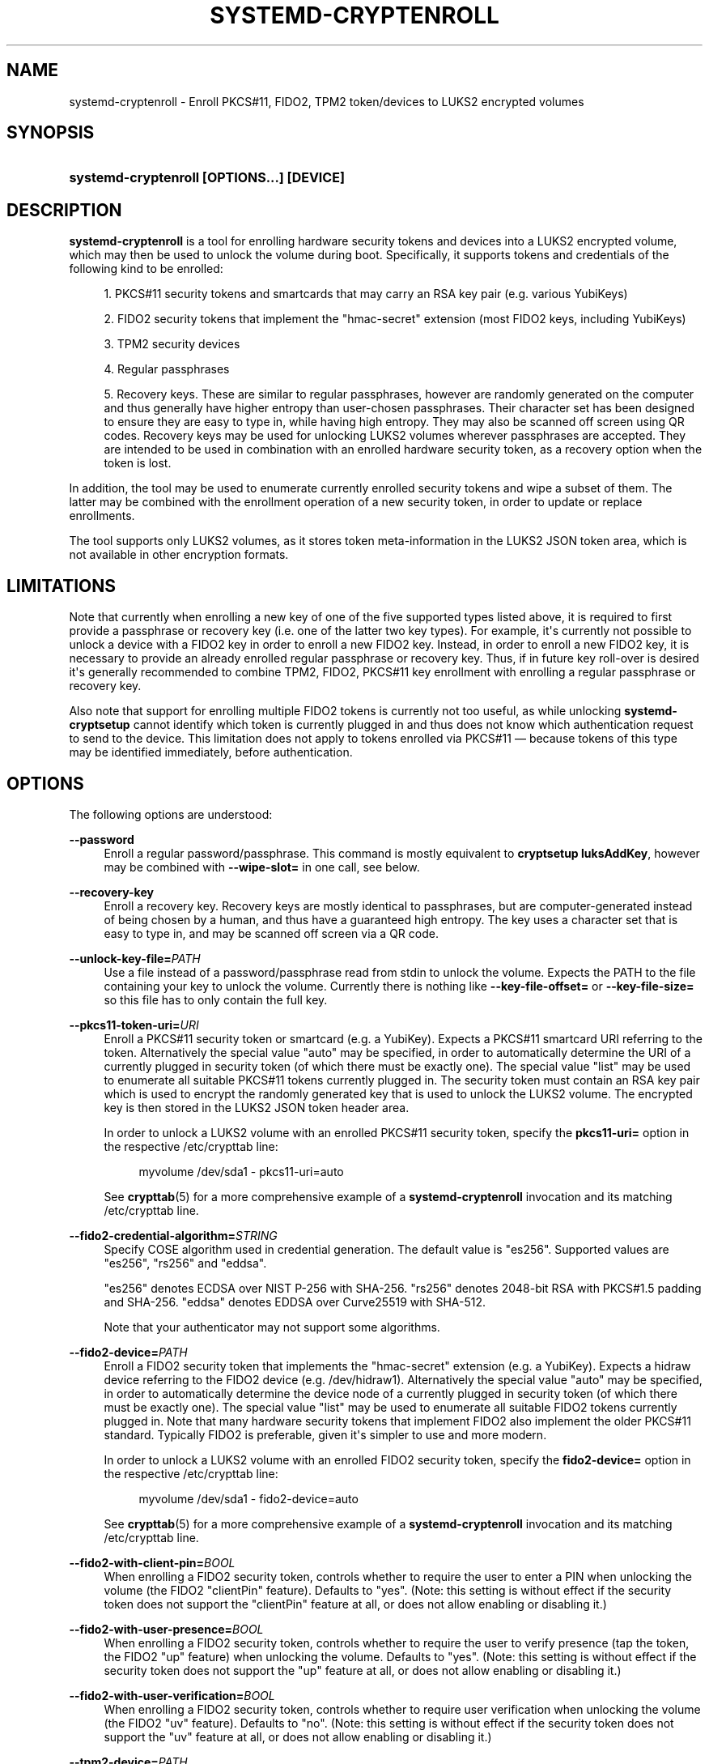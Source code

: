 '\" t
.TH "SYSTEMD\-CRYPTENROLL" "1" "" "systemd 252" "systemd-cryptenroll"
.\" -----------------------------------------------------------------
.\" * Define some portability stuff
.\" -----------------------------------------------------------------
.\" ~~~~~~~~~~~~~~~~~~~~~~~~~~~~~~~~~~~~~~~~~~~~~~~~~~~~~~~~~~~~~~~~~
.\" http://bugs.debian.org/507673
.\" http://lists.gnu.org/archive/html/groff/2009-02/msg00013.html
.\" ~~~~~~~~~~~~~~~~~~~~~~~~~~~~~~~~~~~~~~~~~~~~~~~~~~~~~~~~~~~~~~~~~
.ie \n(.g .ds Aq \(aq
.el       .ds Aq '
.\" -----------------------------------------------------------------
.\" * set default formatting
.\" -----------------------------------------------------------------
.\" disable hyphenation
.nh
.\" disable justification (adjust text to left margin only)
.ad l
.\" -----------------------------------------------------------------
.\" * MAIN CONTENT STARTS HERE *
.\" -----------------------------------------------------------------
.SH "NAME"
systemd-cryptenroll \- Enroll PKCS#11, FIDO2, TPM2 token/devices to LUKS2 encrypted volumes
.SH "SYNOPSIS"
.HP \w'\fBsystemd\-cryptenroll\ \fR\fB[OPTIONS...]\fR\fB\ \fR\fB[DEVICE]\fR\ 'u
\fBsystemd\-cryptenroll \fR\fB[OPTIONS...]\fR\fB \fR\fB[DEVICE]\fR
.SH "DESCRIPTION"
.PP
\fBsystemd\-cryptenroll\fR
is a tool for enrolling hardware security tokens and devices into a LUKS2 encrypted volume, which may then be used to unlock the volume during boot\&. Specifically, it supports tokens and credentials of the following kind to be enrolled:
.sp
.RS 4
.ie n \{\
\h'-04' 1.\h'+01'\c
.\}
.el \{\
.sp -1
.IP "  1." 4.2
.\}
PKCS#11 security tokens and smartcards that may carry an RSA key pair (e\&.g\&. various YubiKeys)
.RE
.sp
.RS 4
.ie n \{\
\h'-04' 2.\h'+01'\c
.\}
.el \{\
.sp -1
.IP "  2." 4.2
.\}
FIDO2 security tokens that implement the
"hmac\-secret"
extension (most FIDO2 keys, including YubiKeys)
.RE
.sp
.RS 4
.ie n \{\
\h'-04' 3.\h'+01'\c
.\}
.el \{\
.sp -1
.IP "  3." 4.2
.\}
TPM2 security devices
.RE
.sp
.RS 4
.ie n \{\
\h'-04' 4.\h'+01'\c
.\}
.el \{\
.sp -1
.IP "  4." 4.2
.\}
Regular passphrases
.RE
.sp
.RS 4
.ie n \{\
\h'-04' 5.\h'+01'\c
.\}
.el \{\
.sp -1
.IP "  5." 4.2
.\}
Recovery keys\&. These are similar to regular passphrases, however are randomly generated on the computer and thus generally have higher entropy than user\-chosen passphrases\&. Their character set has been designed to ensure they are easy to type in, while having high entropy\&. They may also be scanned off screen using QR codes\&. Recovery keys may be used for unlocking LUKS2 volumes wherever passphrases are accepted\&. They are intended to be used in combination with an enrolled hardware security token, as a recovery option when the token is lost\&.
.RE
.PP
In addition, the tool may be used to enumerate currently enrolled security tokens and wipe a subset of them\&. The latter may be combined with the enrollment operation of a new security token, in order to update or replace enrollments\&.
.PP
The tool supports only LUKS2 volumes, as it stores token meta\-information in the LUKS2 JSON token area, which is not available in other encryption formats\&.
.SH "LIMITATIONS"
.PP
Note that currently when enrolling a new key of one of the five supported types listed above, it is required to first provide a passphrase or recovery key (i\&.e\&. one of the latter two key types)\&. For example, it\*(Aqs currently not possible to unlock a device with a FIDO2 key in order to enroll a new FIDO2 key\&. Instead, in order to enroll a new FIDO2 key, it is necessary to provide an already enrolled regular passphrase or recovery key\&. Thus, if in future key roll\-over is desired it\*(Aqs generally recommended to combine TPM2, FIDO2, PKCS#11 key enrollment with enrolling a regular passphrase or recovery key\&.
.PP
Also note that support for enrolling multiple FIDO2 tokens is currently not too useful, as while unlocking
\fBsystemd\-cryptsetup\fR
cannot identify which token is currently plugged in and thus does not know which authentication request to send to the device\&. This limitation does not apply to tokens enrolled via PKCS#11 \(em because tokens of this type may be identified immediately, before authentication\&.
.SH "OPTIONS"
.PP
The following options are understood:
.PP
\fB\-\-password\fR
.RS 4
Enroll a regular password/passphrase\&. This command is mostly equivalent to
\fBcryptsetup luksAddKey\fR, however may be combined with
\fB\-\-wipe\-slot=\fR
in one call, see below\&.
.RE
.PP
\fB\-\-recovery\-key\fR
.RS 4
Enroll a recovery key\&. Recovery keys are mostly identical to passphrases, but are computer\-generated instead of being chosen by a human, and thus have a guaranteed high entropy\&. The key uses a character set that is easy to type in, and may be scanned off screen via a QR code\&.
.RE
.PP
\fB\-\-unlock\-key\-file=\fR\fIPATH\fR
.RS 4
Use a file instead of a password/passphrase read from stdin to unlock the volume\&. Expects the PATH to the file containing your key to unlock the volume\&. Currently there is nothing like
\fB\-\-key\-file\-offset=\fR
or
\fB\-\-key\-file\-size=\fR
so this file has to only contain the full key\&.
.RE
.PP
\fB\-\-pkcs11\-token\-uri=\fR\fIURI\fR
.RS 4
Enroll a PKCS#11 security token or smartcard (e\&.g\&. a YubiKey)\&. Expects a PKCS#11 smartcard URI referring to the token\&. Alternatively the special value
"auto"
may be specified, in order to automatically determine the URI of a currently plugged in security token (of which there must be exactly one)\&. The special value
"list"
may be used to enumerate all suitable PKCS#11 tokens currently plugged in\&. The security token must contain an RSA key pair which is used to encrypt the randomly generated key that is used to unlock the LUKS2 volume\&. The encrypted key is then stored in the LUKS2 JSON token header area\&.
.sp
In order to unlock a LUKS2 volume with an enrolled PKCS#11 security token, specify the
\fBpkcs11\-uri=\fR
option in the respective
/etc/crypttab
line:
.sp
.if n \{\
.RS 4
.\}
.nf
myvolume /dev/sda1 \- pkcs11\-uri=auto
.fi
.if n \{\
.RE
.\}
.sp
See
\fBcrypttab\fR(5)
for a more comprehensive example of a
\fBsystemd\-cryptenroll\fR
invocation and its matching
/etc/crypttab
line\&.
.RE
.PP
\fB\-\-fido2\-credential\-algorithm=\fR\fISTRING\fR
.RS 4
Specify COSE algorithm used in credential generation\&. The default value is
"es256"\&. Supported values are
"es256",
"rs256"
and
"eddsa"\&.
.sp
"es256"
denotes ECDSA over NIST P\-256 with SHA\-256\&.
"rs256"
denotes 2048\-bit RSA with PKCS#1\&.5 padding and SHA\-256\&.
"eddsa"
denotes EDDSA over Curve25519 with SHA\-512\&.
.sp
Note that your authenticator may not support some algorithms\&.
.RE
.PP
\fB\-\-fido2\-device=\fR\fIPATH\fR
.RS 4
Enroll a FIDO2 security token that implements the
"hmac\-secret"
extension (e\&.g\&. a YubiKey)\&. Expects a
hidraw
device referring to the FIDO2 device (e\&.g\&.
/dev/hidraw1)\&. Alternatively the special value
"auto"
may be specified, in order to automatically determine the device node of a currently plugged in security token (of which there must be exactly one)\&. The special value
"list"
may be used to enumerate all suitable FIDO2 tokens currently plugged in\&. Note that many hardware security tokens that implement FIDO2 also implement the older PKCS#11 standard\&. Typically FIDO2 is preferable, given it\*(Aqs simpler to use and more modern\&.
.sp
In order to unlock a LUKS2 volume with an enrolled FIDO2 security token, specify the
\fBfido2\-device=\fR
option in the respective
/etc/crypttab
line:
.sp
.if n \{\
.RS 4
.\}
.nf
myvolume /dev/sda1 \- fido2\-device=auto
.fi
.if n \{\
.RE
.\}
.sp
See
\fBcrypttab\fR(5)
for a more comprehensive example of a
\fBsystemd\-cryptenroll\fR
invocation and its matching
/etc/crypttab
line\&.
.RE
.PP
\fB\-\-fido2\-with\-client\-pin=\fR\fIBOOL\fR
.RS 4
When enrolling a FIDO2 security token, controls whether to require the user to enter a PIN when unlocking the volume (the FIDO2
"clientPin"
feature)\&. Defaults to
"yes"\&. (Note: this setting is without effect if the security token does not support the
"clientPin"
feature at all, or does not allow enabling or disabling it\&.)
.RE
.PP
\fB\-\-fido2\-with\-user\-presence=\fR\fIBOOL\fR
.RS 4
When enrolling a FIDO2 security token, controls whether to require the user to verify presence (tap the token, the FIDO2
"up"
feature) when unlocking the volume\&. Defaults to
"yes"\&. (Note: this setting is without effect if the security token does not support the
"up"
feature at all, or does not allow enabling or disabling it\&.)
.RE
.PP
\fB\-\-fido2\-with\-user\-verification=\fR\fIBOOL\fR
.RS 4
When enrolling a FIDO2 security token, controls whether to require user verification when unlocking the volume (the FIDO2
"uv"
feature)\&. Defaults to
"no"\&. (Note: this setting is without effect if the security token does not support the
"uv"
feature at all, or does not allow enabling or disabling it\&.)
.RE
.PP
\fB\-\-tpm2\-device=\fR\fIPATH\fR
.RS 4
Enroll a TPM2 security chip\&. Expects a device node path referring to the TPM2 chip (e\&.g\&.
/dev/tpmrm0)\&. Alternatively the special value
"auto"
may be specified, in order to automatically determine the device node of a currently discovered TPM2 device (of which there must be exactly one)\&. The special value
"list"
may be used to enumerate all suitable TPM2 devices currently discovered\&.
.sp
In order to unlock a LUKS2 volume with an enrolled TPM2 security chip, specify the
\fBtpm2\-device=\fR
option in the respective
/etc/crypttab
line:
.sp
.if n \{\
.RS 4
.\}
.nf
myvolume /dev/sda1 \- tpm2\-device=auto
.fi
.if n \{\
.RE
.\}
.sp
See
\fBcrypttab\fR(5)
for a more comprehensive example of a
\fBsystemd\-cryptenroll\fR
invocation and its matching
/etc/crypttab
line\&.
.sp
Use
\fB\-\-tpm2\-pcrs=\fR
(see below) to configure which TPM2 PCR indexes to bind the enrollment to\&.
.RE
.PP
\fB\-\-tpm2\-pcrs=\fR [PCR...]
.RS 4
Configures the TPM2 PCRs (Platform Configuration Registers) to bind the enrollment requested via
\fB\-\-tpm2\-device=\fR
to\&. Takes a
"+"
separated list of numeric PCR indexes in the range 0\&...23\&. If not used, defaults to PCR 7 only\&. If an empty string is specified, binds the enrollment to no PCRs at all\&. PCRs allow binding the enrollment to specific software versions and system state, so that the enrolled unlocking key is only accessible (may be "unsealed") if specific trusted software and/or configuration is used\&.
.sp
.it 1 an-trap
.nr an-no-space-flag 1
.nr an-break-flag 1
.br
.B Table\ \&1.\ \&Well\-known PCR Definitions
.TS
allbox tab(:);
lB lB.
T{
PCR
T}:T{
Explanation
T}
.T&
l l
l l
l l
l l
l l
l l
l l
l l
l l
l l
l l
l l
l l
l l.
T{
0
T}:T{
Core system firmware executable code; changes on firmware updates
T}
T{
1
T}:T{
Core system firmware data/host platform configuration; typically contains serial and model numbers, changes on basic hardware/CPU/RAM replacements
T}
T{
2
T}:T{
Extended or pluggable executable code; includes option ROMs on pluggable hardware
T}
T{
3
T}:T{
Extended or pluggable firmware data; includes information about pluggable hardware
T}
T{
4
T}:T{
Boot loader and additional drivers; changes on boot loader updates\&. The shim project will measure the PE binary it chain loads into this PCR\&. If the Linux kernel is invoked as UEFI PE binary, it is measured here, too\&. \fBsd-stub\fR(7) measures system extension images read from the ESP here too (see \fBsystemd-sysext\fR(8))\&.
T}
T{
5
T}:T{
GPT/Partition table; changes when the partitions are added, modified or removed
T}
T{
6
T}:T{
Power state events; changes on system suspend/sleep
T}
T{
7
T}:T{
Secure boot state; changes when UEFI SecureBoot mode is enabled/disabled, or firmware certificates (PK, KEK, db, dbx, \&...) changes\&. The shim project will measure most of its (non\-MOK) certificates and SBAT data into this PCR\&.
T}
T{
9
T}:T{
The Linux kernel measures all initrds it receives into this PCR\&.
T}
T{
10
T}:T{
The IMA project measures its runtime state into this PCR\&.
T}
T{
11
T}:T{
\fBsystemd-stub\fR(7) measures the ELF kernel image, embedded initrd and other payload of the PE image it is placed in into this PCR\&. Unlike PCR 4 (where the same data should be measured into), this PCR value should be easy to pre\-calculate, as this only contains static parts of the PE binary\&. Use this PCR to bind TPM policies to a specific kernel image, possibly with an embedded initrd\&.
T}
T{
12
T}:T{
\fBsystemd-boot\fR(7) measures any specified kernel command line into this PCR\&. \fBsystemd-stub\fR(7) measures any manually specified kernel command line (i\&.e\&. a kernel command line that overrides the one embedded in the unified PE image) and loaded credentials into this PCR\&. (Note that if \fBsystemd\-boot\fR and \fBsystemd\-stub\fR are used in combination the command line might be measured twice!)
T}
T{
13
T}:T{
\fBsystemd-stub\fR(7) measures any \fBsystemd-sysext\fR(8) images it loads and passed to the booted kernel into this PCR\&.
T}
T{
14
T}:T{
The shim project measures its "MOK" certificates and hashes into this PCR\&.
T}
.TE
.sp 1
For most applications it should be sufficient to bind against PCR 7 (and possibly PCR 14, if shim/MOK is desired), as this includes measurements of the trusted certificates (and possibly hashes) that are used to validate all components of the boot process up to and including the OS kernel\&. In order to simplify firmware and OS version updates it\*(Aqs typically not advisable to include PCRs such as 0 and 2 in the binding of the enrollment, since the program code they cover should already be protected indirectly through the certificates measured into PCR 7\&. Validation through these certificates is typically preferable over validation through direct measurements as it is less brittle in context of OS/firmware updates: the measurements will change on every update, but code signatures likely will validate against pre\-existing certificates\&.
.RE
.PP
\fB\-\-tpm2\-with\-pin=\fR\fIBOOL\fR
.RS 4
When enrolling a TPM2 device, controls whether to require the user to enter a PIN when unlocking the volume in addition to PCR binding, based on TPM2 policy authentication\&. Defaults to
"no"\&. Despite being called PIN, any character can be used, not just numbers\&.
.sp
Note that incorrect PIN entry when unlocking increments the TPM dictionary attack lockout mechanism, and may lock out users for a prolonged time, depending on its configuration\&. The lockout mechanism is a global property of the TPM,
\fBsystemd\-cryptenroll\fR
does not control or configure the lockout mechanism\&. You may use tpm2\-tss tools to inspect or configure the dictionary attack lockout, with
\fBtpm2_getcap\fR(1)
and
\fBtpm2_dictionarylockout\fR(1)
commands, respectively\&.
.RE
.PP
\fB\-\-tpm2\-public\-key=\fR [PATH], \fB\-\-tpm2\-public\-key\-pcrs=\fR [PCR...], \fB\-\-tpm2\-signature=\fR [PATH]
.RS 4
Configures a TPM2 signed PCR policy to bind encryption to\&. The
\fB\-\-tpm2\-public\-key=\fR
option accepts a path to a PEM encoded RSA public key, to bind the encryption to\&. If this is not specified explicitly, but a file
tpm2\-pcr\-public\-key\&.pem
exists in one of the directories
/etc/systemd/,
/run/systemd/,
/usr/lib/systemd/
(searched in this order), it is automatically used\&. The
\fB\-\-tpm2\-public\-key\-pcrs=\fR
option takes a list of TPM2 PCR indexes to bind to (same syntax as
\fB\-\-tpm2\-pcrs=\fR
described above)\&. If not specified defaults to 11 (i\&.e\&. this binds the policy to any unified kernel image for which a PCR signature can be provided)\&.
.sp
Note the difference between
\fB\-\-tpm2\-pcrs=\fR
and
\fB\-\-tpm2\-public\-key\-pcrs=\fR: the former binds decryption to the current, specific PCR values; the latter binds decryption to any set of PCR values for which a signature by the specified public key can be provided\&. The latter is hence more useful in scenarios where software updates shell be possible without losing access to all previously encrypted LUKS2 volumes\&.
.sp
The
\fB\-\-tpm2\-signature=\fR
option takes a path to a TPM2 PCR signature file as generated by the
\fBsystemd-measure\fR(1)
tool\&. If this this is not specified explicitly a suitable signature file
tpm2\-pcr\-signature\&.json
is searched for in
/etc/systemd/,
/run/systemd/,
/usr/lib/systemd/
(in this order) and used\&. If a signature file is specified or found it is used to verify if the volume can be unlocked with it given the current PCR state, before the new slot is written to disk\&. This is intended as safety net to ensure that access to a volume is not lost if a public key is enrolled for which no valid signature for the current PCR state is available\&. If the supplied signature does not unlock the current PCR state and public key combination, no slot is enrolled and the operation will fail\&. If no signature file is specified or found no such safety verification is done\&.
.RE
.PP
\fB\-\-wipe\-slot=\fR [SLOT...]
.RS 4
Wipes one or more LUKS2 key slots\&. Takes a comma separated list of numeric slot indexes, or the special strings
"all"
(for wiping all key slots),
"empty"
(for wiping all key slots that are unlocked by an empty passphrase),
"password"
(for wiping all key slots that are unlocked by a traditional passphrase),
"recovery"
(for wiping all key slots that are unlocked by a recovery key),
"pkcs11"
(for wiping all key slots that are unlocked by a PKCS#11 token),
"fido2"
(for wiping all key slots that are unlocked by a FIDO2 token),
"tpm2"
(for wiping all key slots that are unlocked by a TPM2 chip), or any combination of these strings or numeric indexes, in which case all slots matching either are wiped\&. As safety precaution an operation that wipes all slots without exception (so that the volume cannot be unlocked at all anymore, unless the volume key is known) is refused\&.
.sp
This switch may be used alone, in which case only the requested wipe operation is executed\&. It may also be used in combination with any of the enrollment options listed above, in which case the enrollment is completed first, and only when successful the wipe operation executed \(em and the newly added slot is always excluded from the wiping\&. Combining enrollment and slot wiping may thus be used to update existing enrollments:
.sp
.if n \{\
.RS 4
.\}
.nf
systemd\-cryptenroll /dev/sda1 \-\-wipe\-slot=tpm2 \-\-tpm2\-device=auto
.fi
.if n \{\
.RE
.\}
.sp
The above command will enroll the TPM2 chip, and then wipe all previously created TPM2 enrollments on the LUKS2 volume, leaving only the newly created one\&. Combining wiping and enrollment may also be used to replace enrollments of different types, for example for changing from a PKCS#11 enrollment to a FIDO2 one:
.sp
.if n \{\
.RS 4
.\}
.nf
systemd\-cryptenroll /dev/sda1 \-\-wipe\-slot=pkcs11 \-\-fido2\-device=auto
.fi
.if n \{\
.RE
.\}
.sp
Or for replacing an enrolled empty password by TPM2:
.sp
.if n \{\
.RS 4
.\}
.nf
systemd\-cryptenroll /dev/sda1 \-\-wipe\-slot=empty \-\-tpm2\-device=auto
.fi
.if n \{\
.RE
.\}
.RE
.PP
\fB\-h\fR, \fB\-\-help\fR
.RS 4
Print a short help text and exit\&.
.RE
.PP
\fB\-\-version\fR
.RS 4
Print a short version string and exit\&.
.RE
.SH "EXIT STATUS"
.PP
On success, 0 is returned, a non\-zero failure code otherwise\&.
.SH "SEE ALSO"
.PP
\fBsystemd\fR(1),
\fBsystemd-cryptsetup@.service\fR(8),
\fBcrypttab\fR(5),
\fBcryptsetup\fR(8),
\fBsystemd-measure\fR(1)
